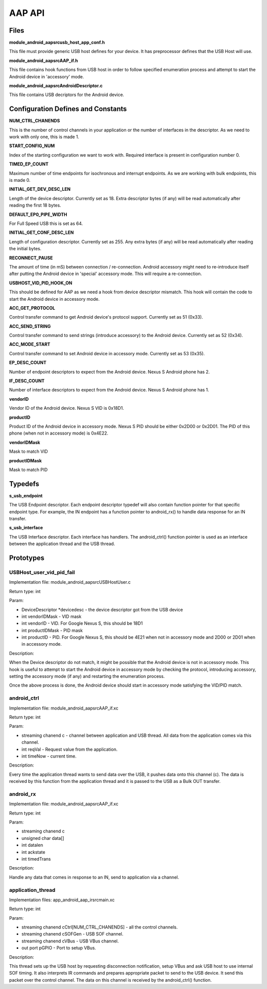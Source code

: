 AAP API
=======

Files
-----

**module_android_aap\src\usb_host_app_conf.h**

This file must provide generic USB host defines for your device. It has preprocessor defines that the USB Host will use.

**module_android_aap\src\AAP_if.h**

This file contains hook functions from USB host in order to follow specified enumeration process and attempt to start the Android device in 'accessory' mode.

**module_android_aap\src\AndroidDescriptor.c**

This file contains USB decriptors for the Android device.

Configuration Defines and Constants
-----------------------------------

**NUM_CTRL_CHANENDS**

This is the number of control channels in your application or the number of interfaces in the descriptor. As we need to work with only one, this is made 1.

**START_CONFIG_NUM**

Index of the starting configuration we want to work with. Required interface is present in configuration number 0.

**TIMED_EP_COUNT**

Maximum number of time endpoints for isochronous and interrupt endpoints. As we are working with bulk endpoints, this is made 0.

**INITIAL_GET_DEV_DESC_LEN**

Length of the device descriptor. Currently set as 18. Extra descriptor bytes (if any) will be read automatically after reading the first 18 bytes.

**DEFAULT_EP0_PIPE_WIDTH**

For Full Speed USB this is set as 64.

**INITIAL_GET_CONF_DESC_LEN**

Length of configuration descriptor. Currently set as 255. Any extra bytes (if any) will be read automatically after reading the initial bytes.

**RECONNECT_PAUSE**

The amount of time (in mS) between connection / re-connection. Android accessory might need to re-introduce itself after putting the Android device in 'special' accessory mode. This will require a re-connection.

**USBHOST_VID_PID_HOOK_ON**

This should be defined for AAP as we need a hook from device descriptor mismatch. This hook will contain the code to start the Android device in accessory mode.

**ACC_GET_PROTOCOL**

Control transfer command to get Android device's protocol support. Currently set as 51 (0x33).

**ACC_SEND_STRING**

Control transfer command to send strings (introduce accessory) to the Android device. Currently set as 52 (0x34).

**ACC_MODE_START**

Control transfer command to set Android device in accessory mode. Currently set as 53 (0x35).

**EP_DESC_COUNT**

Number of endpoint descriptors to expect from the Android device. Nexus S Android phone has 2.

**IF_DESC_COUNT**

Number of interface descriptors to expect from the Android device. Nexus S Android phone has 1.

**vendorID**

Vendor ID of the Android device. Nexus S VID is 0x18D1.

**productID**

Product ID of the Android device in accessory mode. Nexus S PID should be either 0x2D00 or 0x2D01. The PID of this phone (when not in accessory mode) is 0x4E22.

**vendorIDMask**

Mask to match VID

**productIDMask**

Mask to match PID

Typedefs
--------

**s_usb_endpoint**

The USB Endpoint descriptor. Each endpoint descriptor typedef will also contain function pointer for that specific endpoint type. For example, the IN endpoint has a function pointer to android_rx() to handle data response for an IN transfer.

**s_usb_interface**

The USB Interface descriptor. Each interface has handlers. The android_ctrl() function pointer is used as an interface between the application thread and the USB thread. 

Prototypes
----------

USBHost_user_vid_pid_fail
+++++++++++++++++++++++++

Implementation file: module_android_aap\src\USBHostUser.c

Return type: int

Param:

* DeviceDescriptor *devicedesc - the device descriptor got from the USB device
* int vendorIDMask - VID mask
* int vendorID - VID. For Google Nexus S, this should be 18D1
* int productIDMask - PID mask
* int productID - PID. For Google Nexus S, this should be 4E21 when not in accessory mode and 2D00 or 2D01 when in accessory mode.

Description:

When the Device descriptor do not match, it might be possible that the Android device is not in accessory mode. This hook is useful to attempt to start the Android device in accessory mode by checking the protocol, introducing accessory, setting the accessory mode (if any) and restarting the enumeration process.

Once the above process is done, the Android device should start in accessory mode satisfying the VID/PID match.

android_ctrl
++++++++++++

Implementation file: module_android_aap\src\AAP_if.xc

Return type: int

Param:

* streaming chanend c - channel between application and USB thread. All data from the application comes via this channel.
* int reqVal - Request value from the application.
* int timeNow - current time.

Description:

Every time the application thread wants to send data over the USB, it pushes data onto this channel (c). The data is received by this function from the application thread and it is passed to the USB as a Bulk OUT transfer.

android_rx
++++++++++

Implementation file: module_android_aap\src\AAP_if.xc

Return type: int

Param:

* streaming chanend c
* unsigned char data[]
* int datalen
* int ackstate
* int timedTrans

Description:

Handle any data that comes in response to an IN, send to application via a channel.

application_thread
++++++++++++++++++

Implementation files: app_android_aap_ir\src\main.xc

Return type: int

Param:

* streaming chanend cCtrl[NUM_CTRL_CHANENDS] - all the control channels.
* streaming chanend cSOFGen - USB SOF channel.
* streaming chanend cVBus - USB VBus channel.
* out port pGPIO - Port to setup VBus.

Description:

This thread sets up the USB host by requesting disconnection notification, setup VBus and ask USB host to use internal SOF timing. It also interprets IR commands and prepares appropriate packet to send to the USB device. It send this packet over the control channel. The data on this channel is received by the android_ctrl() function.
